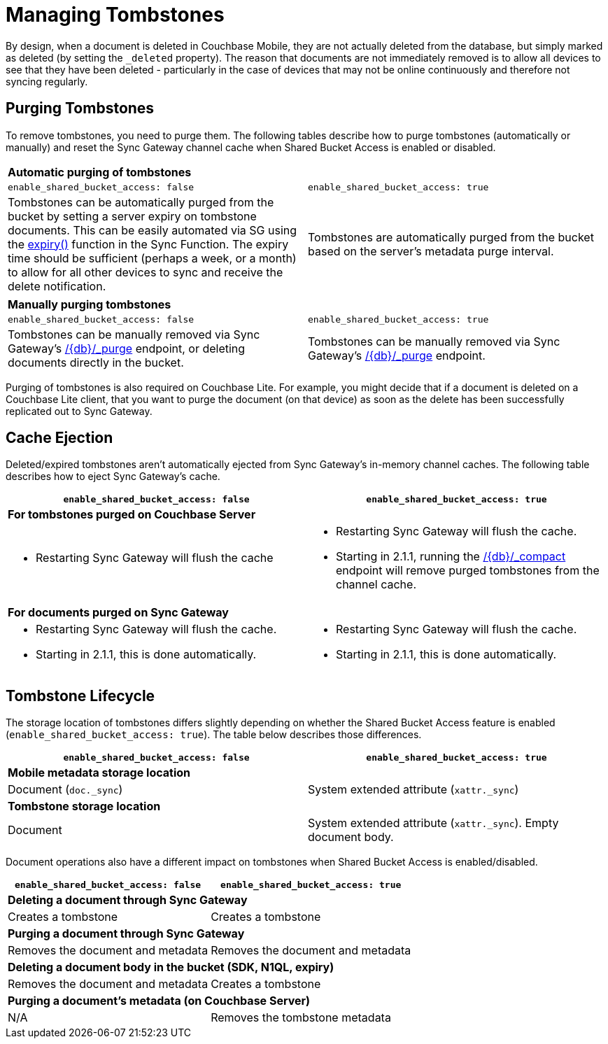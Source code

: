 = Managing Tombstones

By design, when a document is deleted in Couchbase Mobile, they are not actually deleted from the database, but simply marked as deleted (by setting the `_deleted` property). The reason that documents are not immediately removed is to allow all devices to see that they have been deleted - particularly in the case of devices that may not be online continuously and therefore not syncing regularly.

== Purging Tombstones

To remove tombstones, you need to purge them.
The following tables describe how to purge tombstones (automatically or manually) and reset the Sync Gateway channel cache when Shared Bucket Access is enabled or disabled.

|===
2+a|*Automatic purging of tombstones*
|`enable_shared_bucket_access: false`
|`enable_shared_bucket_access: true`
|Tombstones can be automatically purged from the bucket by setting a server expiry on tombstone documents.
This can be easily automated via SG using the xref:sync-function-api.adoc#expiry[expiry()] function in the Sync Function.
The expiry time should be sufficient (perhaps a week, or a month) to allow for all other devices to sync and receive the delete notification.
|Tombstones are automatically purged from the bucket based on the server's metadata purge interval.
|===

|===
2+a|*Manually purging tombstones*
|`enable_shared_bucket_access: false`
|`enable_shared_bucket_access: true`
|Tombstones can be manually removed via Sync Gateway's xref:admin-rest-api.adoc#/document/post\__db___purge[+/{db}/_purge+] endpoint, or deleting documents directly in the bucket.
|Tombstones can be manually removed via Sync Gateway's xref:admin-rest-api.adoc#/document/post\__db___purge[+/{db}/_purge+] endpoint.
|===

Purging of tombstones is also required on Couchbase Lite.
For example, you might decide that if a document is deleted on a Couchbase Lite client, that you want to purge the document (on that device) as soon as the delete has been successfully replicated out to Sync Gateway.

== Cache Ejection

Deleted/expired tombstones aren't automatically ejected from Sync Gateway's in-memory channel caches.
The following table describes how to eject Sync Gateway's cache.

|===
|`enable_shared_bucket_access: false`|`enable_shared_bucket_access: true`

2+a|*For tombstones purged on Couchbase Server*
a|
* Restarting Sync Gateway will flush the cache
a|
* Restarting Sync Gateway will flush the cache.
* Starting in 2.1.1, running the xref:admin-rest-api.adoc#/database/post\__db___compact[+/{db}/_compact+] endpoint will remove purged tombstones from the channel cache.


2+a|*For documents purged on Sync Gateway*
a|
* Restarting Sync Gateway will flush the cache.
* Starting in 2.1.1, this is done automatically.
a|
* Restarting Sync Gateway will flush the cache.
* Starting in 2.1.1, this is done automatically.
|===

== Tombstone Lifecycle

The storage location of tombstones differs slightly depending on whether the Shared Bucket Access feature is enabled (`enable_shared_bucket_access: true`).
The table below describes those differences.

|===
|`enable_shared_bucket_access: false`|`enable_shared_bucket_access: true`

2+a|*Mobile metadata storage location*
|Document (`doc._sync`)
|System extended attribute (`xattr._sync`)

2+a|*Tombstone storage location*
|Document
|System extended attribute (`xattr._sync`).
Empty document body.
|===

Document operations also have a different impact on tombstones when Shared Bucket Access is enabled/disabled.

|===
|`enable_shared_bucket_access: false`|`enable_shared_bucket_access: true`

2+a|*Deleting a document through Sync Gateway*
|Creates a tombstone
|Creates a tombstone

2+a|*Purging a document through Sync Gateway*
|Removes the document and metadata
|Removes the document and metadata

2+a|*Deleting a document body in the bucket (SDK, N1QL, expiry)*
|Removes the document and metadata
|Creates a tombstone

2+a|*Purging a document's metadata (on Couchbase Server)*
|N/A
|Removes the tombstone metadata
|===